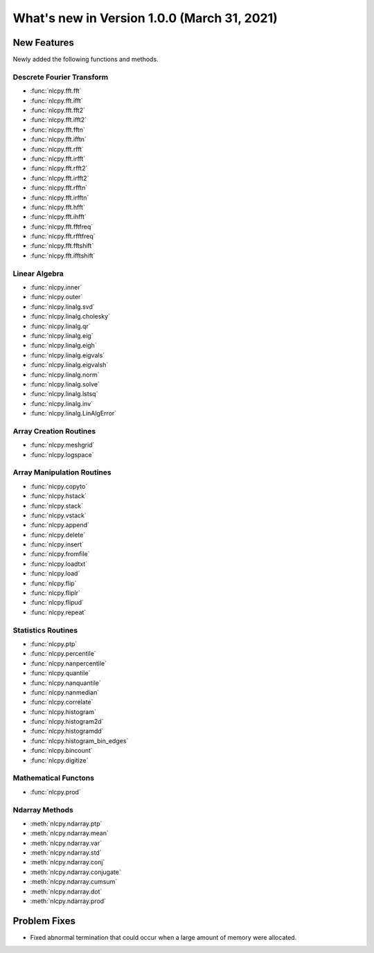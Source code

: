 ============================================
What's new in Version 1.0.0 (March 31, 2021)
============================================


New Features
------------

Newly added the following functions and methods.


Descrete Fourier Transform
^^^^^^^^^^^^^^^^^^^^^^^^^^

* :func:`nlcpy.fft.fft`
* :func:`nlcpy.fft.ifft`
* :func:`nlcpy.fft.fft2`
* :func:`nlcpy.fft.ifft2`
* :func:`nlcpy.fft.fftn`
* :func:`nlcpy.fft.ifftn`
* :func:`nlcpy.fft.rfft`
* :func:`nlcpy.fft.irfft`
* :func:`nlcpy.fft.rfft2`
* :func:`nlcpy.fft.irfft2`
* :func:`nlcpy.fft.rfftn`
* :func:`nlcpy.fft.irfftn`
* :func:`nlcpy.fft.hfft`
* :func:`nlcpy.fft.ihfft`
* :func:`nlcpy.fft.fftfreq`
* :func:`nlcpy.fft.rfftfreq`
* :func:`nlcpy.fft.fftshift`
* :func:`nlcpy.fft.ifftshift`


Linear Algebra
^^^^^^^^^^^^^^

* :func:`nlcpy.inner`
* :func:`nlcpy.outer`
* :func:`nlcpy.linalg.svd`
* :func:`nlcpy.linalg.cholesky`
* :func:`nlcpy.linalg.qr`
* :func:`nlcpy.linalg.eig`
* :func:`nlcpy.linalg.eigh`
* :func:`nlcpy.linalg.eigvals`
* :func:`nlcpy.linalg.eigvalsh`
* :func:`nlcpy.linalg.norm`
* :func:`nlcpy.linalg.solve`
* :func:`nlcpy.linalg.lstsq`
* :func:`nlcpy.linalg.inv`
* :func:`nlcpy.linalg.LinAlgError`


Array Creation Routines
^^^^^^^^^^^^^^^^^^^^^^^

* :func:`nlcpy.meshgrid`
* :func:`nlcpy.logspace`


Array Manipulation Routines
^^^^^^^^^^^^^^^^^^^^^^^^^^^

* :func:`nlcpy.copyto`
* :func:`nlcpy.hstack`
* :func:`nlcpy.stack`
* :func:`nlcpy.vstack`
* :func:`nlcpy.append`
* :func:`nlcpy.delete`
* :func:`nlcpy.insert`
* :func:`nlcpy.fromfile`
* :func:`nlcpy.loadtxt`
* :func:`nlcpy.load`
* :func:`nlcpy.flip`
* :func:`nlcpy.fliplr`
* :func:`nlcpy.flipud`
* :func:`nlcpy.repeat`


Statistics Routines
^^^^^^^^^^^^^^^^^^^

* :func:`nlcpy.ptp`
* :func:`nlcpy.percentile`
* :func:`nlcpy.nanpercentile`
* :func:`nlcpy.quantile`
* :func:`nlcpy.nanquantile`
* :func:`nlcpy.nanmedian`
* :func:`nlcpy.correlate`
* :func:`nlcpy.histogram`
* :func:`nlcpy.histogram2d`
* :func:`nlcpy.histogramdd`
* :func:`nlcpy.histogram_bin_edges`
* :func:`nlcpy.bincount`
* :func:`nlcpy.digitize`

Mathematical Functons
^^^^^^^^^^^^^^^^^^^^^

* :func:`nlcpy.prod`

Ndarray Methods
^^^^^^^^^^^^^^^

* :meth:`nlcpy.ndarray.ptp`
* :meth:`nlcpy.ndarray.mean`
* :meth:`nlcpy.ndarray.var`
* :meth:`nlcpy.ndarray.std`
* :meth:`nlcpy.ndarray.conj`
* :meth:`nlcpy.ndarray.conjugate`
* :meth:`nlcpy.ndarray.cumsum`
* :meth:`nlcpy.ndarray.dot`
* :meth:`nlcpy.ndarray.prod`

Problem Fixes
-------------

* Fixed abnormal termination that could occur when a large amount of memory were allocated.
